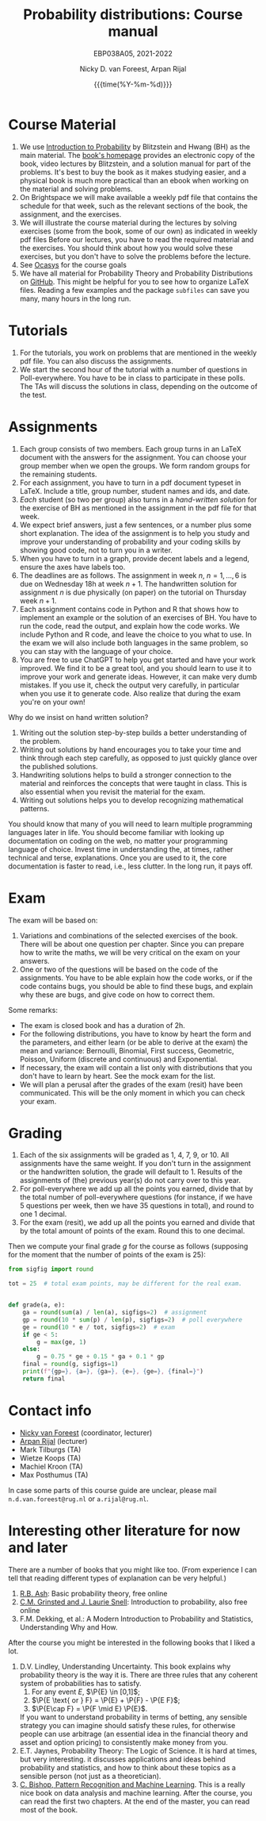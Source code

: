 #+title:   Probability distributions: Course manual
#+SUBTITLE: EBP038A05, 2021-2022
#+author: Nicky D. van Foreest, Arpan Rijal
#+date: {{{time(%Y-%m-%d)}}}

#+STARTUP: indent
#+STARTUP: showall
#+OPTIONS: toc:nil
#+PROPERTY: header-args:shell :exports both

#+LATEX_HEADER: \usepackage{a4wide}
#+LATEX_HEADER: \usepackage[english]{babel}
#+LATEX_HEADER: \usepackage{fourier}
#+LATEX_HEADER: \usepackage{minted}
#+LaTeX_HEADER: \usepackage{mathtools,amsthm,amssymb,amsmath}
#+LaTeX_HEADER: \renewcommand{\P}[1]{\,\mathsf{P}\left[#1\right]}
#+LaTeX_HEADER: \newcommand{\E}[1]{\,\mathsf{E}\/\left[#1\right]}
#+LaTeX_HEADER: \newcommand{\V}[1]{\,\mathsf{V}\left[#1\right]}
#+LaTeX_HEADER: \newcommand{\cov}[1]{\,\mathsf{Cov}\left[#1\right]}
#+LaTeX_HEADER: \renewcommand{\l}[1]{\fbox{#1}}


* Course Material

1. We use [[https://projects.iq.harvard.edu/stat110/home][Introduction to Probability]] by Blitzstein and Hwang (BH) as the main material. The [[https://projects.iq.harvard.edu/stat110/home][book's homepage]] provides an electronic copy of the book, video lectures by Blitzstein, and a solution manual for part of the problems. It's best to buy the book as it makes studying easier, and a physical book is much more practical than an ebook when working on the material and solving problems.
2. On Brightspace we will make available a weekly pdf file that contains the schedule for that week, such as the relevant sections of the book, the assignment, and the exercises.
3. We will illustrate the course material during the lectures by solving exercises (some from the book, some of our own) as indicated in weekly pdf files Before our lectures, you have to read the required  material and the exercises.  You should think about how you would solve these exercises, but you don't have to solve the problems before the lecture.
4. See [[https://www.rug.nl/ocasys/feb/vak/show?code=EBP038A05][Ocasys]] for the course goals
5. We have all material for Probability Theory and Probability Distributions on [[https://github.com/ndvanforeest/probability-material][GitHub]]. This might be helpful for you to see how to organize \LaTeX files. Reading a few examples and  the package ~subfiles~ can save you many, many hours in the long run.

* Tutorials

1. For the tutorials, you work on problems that are mentioned in the weekly pdf file. You can also discuss the assignments.
2. We start the second hour of the tutorial with a number of questions in Poll-everywhere. You have to be in class to participate in these polls. The TAs will discuss the solutions in class, depending on the outcome of the test.


* Assignments

1. Each group consists of two members. Each group turns in an \LaTeX{}  document with the answers for the assignment. You can choose your group member when we open the groups.  We form random groups for the remaining students.
2. For each assignment, you have to turn in a pdf document typeset in \LaTeX{}. Include a title, group number, student names and ids, and date.
3. /Each/ student (so two per group) also turns in a /hand-written solution/ for the exercise of BH as mentioned in the assignment in the pdf file for that week.
4. We expect brief answers, just a few sentences, or a number plus some short explanation. The idea of the assignment is to help you study and improve your understanding of probability and your coding skills by showing good code, not to turn you in a writer.
5. When you have to turn in a graph, provide decent labels and a legend, ensure the axes have labels too.
6. The deadlines are as follows. The assignment in week $n$, $n=1,\ldots, 6$ is due on Wednesday 18h at week $n+1$. The handwritten solution for assignment $n$ is due physically (on paper) on the tutorial on Thursday week $n+1$.
7. Each assignment contains code in Python and R that shows how to implement an example or the solution of an exercises of BH. You have to run the code, read the output, and explain how the code works. We include Python and R code, and leave the choice to you what to use. In the exam we will also include both languages in the same problem, so you can stay with the language of your choice.
8. You are free to use ChatGPT to help you get started and have your work improved. We find it to be a great tool, and you should learn to use it to improve your work and generate ideas. However, it can make very dumb mistakes. If you use it, check the output very carefully, in particular when you use it to generate code. Also realize that during the exam you're on your own!


Why do we insist on hand written solution?
1. Writing out the solution step-by-step builds a better understanding of the problem.
2. Writing out solutions by hand encourages you to take your time and think through each step carefully, as opposed to just quickly glance over the published solutions.
3. Handwriting solutions helps to build a stronger connection to the material and reinforces the concepts that were taught in class. This is also essential  when  you revisit the material for the exam.
4. Writing out solutions  helps you to develop recognizing mathematical patterns.

You should know that many of you will need to learn multiple programming languages later in life.
You should become familiar with looking up documentation on coding on the web, no matter your programming language of choice.
Invest time in understanding the, at times, rather technical and terse, explanations.
Once you are used to it, the core documentation is faster to read, i.e., less clutter.
In the long run, it pays off.


* Exam

The exam will be based on:
1. Variations and combinations of the selected exercises of the book. There will be about one question per chapter. Since you can prepare how to write the maths, we will be very critical on the exam on your answers.
2. One or two of the questions will be based on the code of the assignments.  You have to be able explain how the code works, or if the code contains bugs, you should be able to find these  bugs, and explain why these are bugs, and give code on how to correct them.
Some remarks:
- The exam is closed book and has a duration of 2h.
- For the following distributions, you have to know by heart the form and the parameters, and either learn (or be able to derive at the exam) the mean and variance: Bernoulli, Binomial, First success, Geometric, Poisson, Uniform (discrete and continuous) and Exponential.
- If necessary, the exam will contain a list only with distributions that you don't have to learn by heart. See the mock exam for the list.
- We will plan a perusal after the grades of the exam (resit) have been communicated. This will be the only moment in which you can check your exam.

* Grading

1. Each of the six assignments will be graded as 1, 4, 7, 9, or 10. All assignments have the same weight. If you don't turn in the assignment or the handwritten solution, the grade will default to 1. Results of the assignments of (the) previous year(s) do not carry over to this year.
2. For poll-everywhere we add up all the points you earned, divide that by the total number of poll-everywhere questions (for instance, if we have 5 questions per week, then we have 35 questions in total), and round to one 1 decimal.
3. For the exam (resit), we add up all the points you earned and divide that by the total amount of points of the exam. Round this to one decimal.

Then we compute your final grade $g$ for the course as follows (supposing for the moment that the number of points of the exam is 25):
#+begin_src python :results output :exports both
from sigfig import round

tot = 25  # total exam points, may be different for the real exam.


def grade(a, e):
    ga = round(sum(a) / len(a), sigfigs=2)  # assignment
    gp = round(10 * sum(p) / len(p), sigfigs=2)  # poll everywhere
    ge = round(10 * e / tot, sigfigs=2)  # exam
    if ge < 5:
        g = max(ge, 1)
    else:
        g = 0.75 * ge + 0.15 * ga + 0.1 * gp
    final = round(g, sigfigs=1)
    print(f"{gp=}, {a=}, {ga=}, {e=}, {ge=}, {final=}")
    return final
#+end_src



* Contact info

- [[https://www.rug.nl/staff/n.d.van.foreest/][Nicky van Foreest]] (coordinator, lecturer)
- [[https://www.rug.nl/staff/a.rijal/?lang=en][Arpan Rijal]] (lecturer)
- Mark Tilburgs (TA)
- Wietze Koops (TA)
- Machiel Kroon (TA)
- Max Posthumus (TA)

In case some parts of this course guide are unclear, please mail =n.d.van.foreest@rug.nl= or =a.rijal@rug.nl=.


* Interesting other literature for now and later

There are a number of books that you might like too. (From experience I can tell that reading different types of explanation can be very helpful.)
1. [[https://faculty.math.illinois.edu/~r-ash/BPT.html][R.B. Ash]]: Basic probability theory, free online
2. [[https://math.dartmouth.edu/~prob/prob/prob.pdf][C.M. Grinsted and J. Laurie Snell]]: Introduction to probability, also free online
3. F.M. Dekking, et al.: A Modern Introduction to Probability and Statistics, Understanding Why and How.

After the course you might be interested in the following books that I liked a lot.
1. D.V. Lindley, Understanding Uncertainty. This book explains why probability theory is the way it is. There are three rules that any coherent system of probabilities has to satisfy.
   1. For any event $E$, $\P{E} \in [0,1]$;
   2. $\P{E \text{ or } F} = \P{E} + \P{F} - \P{E F}$;
   3. $\P{E\cap F} = \P{F \mid E} \P{E}$.
   If you want to understand probability in terms of betting, any sensible strategy you can imagine should satisfy   these rules, for otherwise people can use arbitrage (an essential idea in the financial theory and asset and option pricing) to consistently make  money from you.
2. E.T. Jaynes, Probability Theory: The Logic of Science. It is hard at times, but very interesting. it discusses  applications and ideas behind probability and statistics, and how to think about these topics as a sensible person (not just as a theoretician).
3. [[https://www.microsoft.com/en-us/research/uploads/prod/2006/01/Bishop-Pattern-Recognition-and-Machine-Learning-2006.pdf][C. Bishop, Pattern Recognition and Machine Learning]]. This is a really nice book on data analysis and  machine learning. After the course, you can read the first two chapters. At the end of the master, you can read most of the book.
